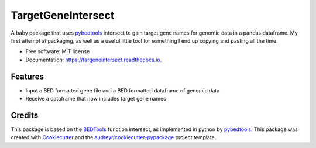 ===================
TargetGeneIntersect
===================


.. image:: https://img.shields.io/pypi/v/targeneintersect.svg
        :target: https://pypi.python.org/pypi/targeneintersect

.. image:: https://img.shields.io/travis/isabelleberger/targeneintersect.svg
        :target: https://travis-ci.org/isabelleberger/targeneintersect

.. image:: https://readthedocs.org/projects/targeneintersect/badge/?version=latest
        :target: https://targeneintersect.readthedocs.io/en/latest/?badge=latest
        :alt: Documentation Status


.. image:: https://pyup.io/repos/github/isabelleberger/targeneintersect/shield.svg
     :target: https://pyup.io/repos/github/isabelleberger/targeneintersect/
     :alt: Updates



A baby package that uses `pybedtools <https://github.com/daler/pybedtools>`_ intersect to gain target gene names for genomic data in a pandas dataframe. My first attempt at packaging, as well as a useful little tool for something I end up copying and pasting all the time.

* Free software: MIT license
* Documentation: https://targeneintersect.readthedocs.io.


Features
--------

* Input a BED formatted gene file and a BED formatted dataframe of genomic data
* Receive a dataframe that now includes target gene names

Credits
-------

This package is based on the `BEDTools <https://github.com/arq5x/bedtools2>`_ function intersect, as implemented in python by `pybedtools <https://github.com/daler/pybedtools>`_. This package was created with `Cookiecutter <https://github.com/audreyr/cookiecutter>`_ and the `audreyr/cookiecutter-pypackage <https://github.com/audreyr/cookiecutter-pypackage>`_ project template.
